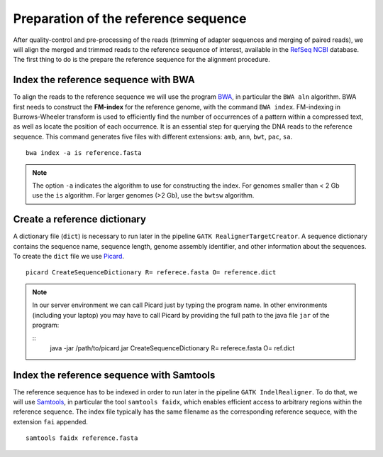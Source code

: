 #####################################
Preparation of the reference sequence
#####################################

After quality-control and pre-processing of the reads (trimming of adapter sequences and merging of paired reads), we will align the merged and trimmed reads to the reference sequence of interest, available in the `RefSeq NCBI`_ database. The first thing to do is the prepare the reference sequence for the alignment procedure. 

  .. _RefSeq NCBI: https://www.ncbi.nlm.nih.gov/refseq/

*************************************
Index the reference sequence with BWA
*************************************

To align the reads to the reference sequence we will use the program `BWA`_, in particular the ``BWA aln`` algorithm. BWA first needs to construct the **FM-index** for the reference genome, with the command ``BWA index``. FM-indexing in Burrows-Wheeler transform is used to efficiently find the number of occurrences of a pattern within a compressed text, as well as locate the position of each occurrence. It is an essential step for querying the DNA reads to the reference sequence. This command generates five files with different extensions: ``amb``, ``ann``, ``bwt``, ``pac``, ``sa``.

  .. _BWA: https://github.com/lh3/bwa

::
     
  bwa index -a is reference.fasta
     
.. note::
  
  The option ``-a`` indicates the algorithm to use for constructing the index. For genomes smaller than < 2 Gb use the ``is`` algorithm. For larger genomes (>2 Gb), use the ``bwtsw`` algorithm. 	

*****************************
Create a reference dictionary
*****************************

A dictionary file (``dict``) is necessary to run later in the pipeline ``GATK RealignerTargetCreator``. A sequence dictionary contains the sequence name, sequence length, genome assembly identifier, and other information about the sequences. To create the ``dict`` file we use `Picard`_. 

  .. _Picard: https://broadinstitute.github.io/picard/

::

  picard CreateSequenceDictionary R= referece.fasta O= reference.dict
 
.. note:: In our server environment we can call Picard just by typing the program name. In other environments (including your laptop) you may have to call Picard by providing the full path to the java file ``jar`` of the program:
   
   ::
     java -jar /path/to/picard.jar CreateSequenceDictionary R= referece.fasta O= ref.dict

******************************************
Index the reference sequence with Samtools
******************************************

The reference sequence has to be indexed in order to run later in the pipeline ``GATK IndelRealigner``. To do that, we will use `Samtools`_, in particular the tool ``samtools faidx``, which enables efficient access to arbitrary regions within the reference sequence. The index file typically has the same filename as the corresponding reference sequece, with the extension ``fai`` appended.

  .. _Samtools: http://www.htslib.org/

::

  samtools faidx reference.fasta
